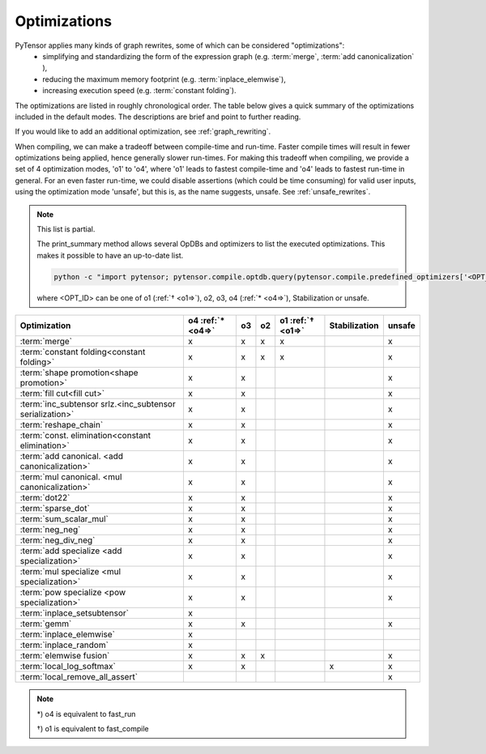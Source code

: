.. _optimizations:

==============
Optimizations
==============

PyTensor applies many kinds of graph rewrites, some of which can be considered "optimizations":
 * simplifying and standardizing the form of the expression graph (e.g.  :term:`merge`, :term:`add canonicalization` ),
 * reducing the maximum memory footprint (e.g. :term:`inplace_elemwise`),
 * increasing execution speed (e.g. :term:`constant folding`).

The optimizations are listed in roughly chronological order.  The table below
gives a quick summary of the optimizations included in the default modes.
The descriptions are brief and point to further reading.

If you would like to add an additional optimization, see :ref:`graph_rewriting`.

When compiling, we can make a tradeoff between compile-time and run-time.
Faster compile times will result in fewer optimizations being applied, hence generally slower run-times.
For making this tradeoff when compiling, we provide a set of 4 optimization
modes, 'o1' to 'o4', where 'o1' leads to fastest compile-time and 'o4' leads to
fastest run-time in general.
For an even faster run-time, we could disable assertions (which could be time
consuming) for valid user inputs, using the optimization mode 'unsafe', but this
is, as the name suggests, unsafe.  See :ref:`unsafe_rewrites`.

..  note::

    This list is partial.

    The print_summary method allows several OpDBs and optimizers to list the
    executed optimizations.  This makes it possible to have an up-to-date list.

    .. code-block:: bash

        python -c "import pytensor; pytensor.compile.optdb.query(pytensor.compile.predefined_optimizers['<OPT_ID>']).print_summary()"

    where <OPT_ID> can be one of o1 (:ref:`† <o1=>`), o2, o3, o4 (:ref:`* <o4=>`),
    Stabilization or unsafe.


========================================================= ============== === === ================= ============= ======
Optimization                                              o4             o3  o2  o1                Stabilization unsafe
                                                          :ref:`* <o4=>`         :ref:`† <o1=>`
========================================================= ============== === === ================= ============= ======
:term:`merge`                                             x              x   x    x                              x
:term:`constant folding<constant folding>`                x              x   x    x                              x
:term:`shape promotion<shape promotion>`                  x              x                                       x
:term:`fill cut<fill cut>`                                x              x                                       x
:term:`inc_subtensor srlz.<inc_subtensor serialization>`  x              x                                       x
:term:`reshape_chain`                                     x              x                                       x
:term:`const. elimination<constant elimination>`          x              x                                       x
:term:`add canonical. <add canonicalization>`             x              x                                       x
:term:`mul canonical. <mul canonicalization>`             x              x                                       x
:term:`dot22`                                             x              x                                       x
:term:`sparse_dot`                                        x              x                                       x
:term:`sum_scalar_mul`                                    x              x                                       x
:term:`neg_neg`                                           x              x                                       x
:term:`neg_div_neg`                                       x              x                                       x
:term:`add specialize <add specialization>`               x              x                                       x
:term:`mul specialize <mul specialization>`               x              x                                       x
:term:`pow specialize <pow specialization>`               x              x                                       x
:term:`inplace_setsubtensor`                              x
:term:`gemm`                                              x              x                                       x
:term:`inplace_elemwise`                                  x
:term:`inplace_random`                                    x
:term:`elemwise fusion`                                   x              x   x                                   x
:term:`local_log_softmax`                                 x              x                         x             x
:term:`local_remove_all_assert`                                                                                  x
========================================================= ============== === === ================= ============= ======

..  note::

    .. _o4=:

    \*) o4 is equivalent to fast_run

    .. _o1=:

    †) o1 is equivalent to fast_compile

.. glossary::

    merge
        A simple optimization in which redundant :term:`Apply` nodes are
        combined.  For example, in ``function([x,y], [(x+y)*2, (x+y)*3])`` the merge
        optimization will ensure that ``x`` and ``y`` are only added once.

        This optimization is very useful because it frees users to write
        highly redundant mathematical code.  PyTensor will make sure to compute
        just what is necessary.

        See :class:`MergeOptimizer`.

    constant folding
        When all the inputs to an expression are constant, then the expression
        can be pre-computed at compile-time.

        See :func:`opt.constant_folding`

    shape promotion
        PyTensor often knows how to infer the shape of an output from the shape
        of its inputs.  Without this optimization, it would otherwise have to
        compute things (e.g. ``log(x)``) just to find out the shape of it!

        See :func:`opt.local_shape_lift_*`

    fill cut
        `Fill(a,b)` means to make a tensor of the shape of `a` full of the value `b`.
        Often when fills are used with elementwise operations (e.g. f) they are
        un-necessary:
        * ``f(fill(a,b), c) -> f(b, c)``
        * ``f(fill(a, b), fill(c, d), e) -> fill(a, fill(c, f(b, d, e)))``

        See :func:`opt.local_fill_sink`

    inc_subtensor serialization
        Incrementing a small subregion of a large tensor can be done quickly
        using an inplace operation, but if two increments are being done on
        the same large tensor, then only one of them can be done inplace.
        This optimization reorders such graphs so that all increments can be
        done inplace.

        ``inc_subtensor(a,b,idx) + inc_subtensor(a,c,idx) -> inc_subtensor(inc_subtensor(a,b,idx),c,idx)``

        See :func:`local_IncSubtensor_serialize`

    reshape_chain
        This optimizes graphs like ``reshape(reshape(x, shape1), shape2)`` -> ``reshape(x, shape2)``

        See :func:`local_reshape_chain`

    constant elimination
        Many constants indicate special cases, such as ``pow(x,1) -> x``.
        PyTensor recognizes many of these special cases.

        See :func:`local_mul_specialize`, :func:`local_mul_specialize`,:func:`local_mul_specialize`

    add canonicalization
        Rearrange expressions of additions and subtractions to a canonical
        form:

        .. math::

            (a+b+c+...) - (z + x + y + ....)

        See :class:`AlgebraicCanonizer`, :attr:`local_add_canonizer`

    mul canonicalization
        Rearrange expressions of multiplication and division to a canonical
        form:

        .. math::

            \frac{a * b * c * ...}{z * x * y * ....}

        See :class:`AlgebraicCanonizer`, :attr:`local_mul_canonizer`

    dot22
        This simple optimization replaces dot(matrix, matrix) with a special
        `dot22` op that only works for matrix multiplication.  This op is
        implemented with a call to GEMM, and sometimes replaced entirely by
        the :term:`gemm` optimization.

        See :func:`local_dot_to_dot22`

    sparse_dot
        PyTensor has a sparse matrix multiplication algorithm that is faster in
        many cases than scipy's (for dense matrix output).  This optimization
        swaps scipy's algorithm for ours.

        See :func:`local_structured_dot`

    sum_scalar_mul
        This optimizes graphs like ``sum(scalar * tensor)`` -> ``scalar * sum(tensor)``

        See :func:`local_sum_mul_by_scalar`

    neg_neg
        Composition of two negatives can be cancelled out.

        See :func:`local_neg_neg`

    neg_div_neg
        Matching negatives in both the numerator and denominator can both be removed.

        See :func:`local_neg_div_neg`

    add specialization
        This optimization simplifies expressions involving the addition of
        zero.

        See :func:`local_add_specialize`

    mul specialization
        Several special cases of mul() exist, and this optimization tries to
        recognize them. Some examples include:
        * ``mul(x,x)`` -> ``x**2``
        * ``mul(x,0)`` -> ``zeros_like(x)``
        * ``mul(x, -1)`` -> ``neg(x)``

        See :func:`local_mul_specialize`

    pow specialization
        Several special cases of pow() exist, and this optimization tries to
        recognize them. Some examples include:
        * ``pow(x,2)`` -> ``x**2``
        * ``pow(x,0)`` -> ``ones_like(x)``
        * ``pow(x, -0.5)`` -> ``reciprocal(sqrt(x))``

        See :func:`local_pow_specialize`


    inplace_setsubtensor
        In order to be a pure Op, setsubtensor must copy its entire input, and
        modify just the subtensor in question (possibly a single element).  It
        is much more efficient to modify that element inplace.

        See :func:`local_inplace_setsubtensor`

    gemm
        Numerical libraries such as MKL and ATLAS implement the BLAS-level-3
        interface, and provide a function `GEMM` that implements
        :math:`Z \leftarrow \alpha A \cdot B + \beta Z`, for matrices `A`, `B`
        and `Z`, and scalars :math:`\alpha, \beta`.

        This optimization tries to rearrange a variety of linear algebra
        expressions into one or more instances of this motif, and replace them
        each with a single `Gemm` Op.

        See :class:`GemmOptimizer`

    inplace_elemwise
        When one of the inputs to an elementwise expression has the same type
        and shape as the output, and is no longer needed for computation after
        the elemwise expression is evaluated, then we can reuse the storage of
        the input to store the output.

        See :func:`insert_inplace_optimizer`

    inplace_random
        Typically when a graph uses random numbers, the RandomState is stored
        in a shared variable, used once per call and, updated after each function
        call.  In this common case, it makes sense to update the random number generator in-place.

        See :func:`random_make_inplace`

    elemwise fusion
        This optimization compresses subgraphs of computationally cheap
        elementwise operations into a single Op that does the whole job in a
        single pass over the inputs (like loop fusion).  This is a win when
        transfer from main memory to the CPU is a bottleneck.

        See :class:`FusionOptimizer`

    local_log_softmax
        This is a stabilization optimization.
        It can happen due to rounding errors that the softmax probability of one value gets to 0.
        Taking the log of 0 would generate -inf that will probably generate NaN later.
        We return a closer answer.

    local_remove_all_assert
        This is an unsafe optimization.
        For the fastest possible PyTensor, this optimization can be enabled by
	setting ``optimizer_including=local_remove_all_assert`` which will
	remove all assertions in the graph for checking user inputs are valid.
        Use this optimization if you are sure everything is valid in your graph.

	See :ref:`unsafe_rewrites`
